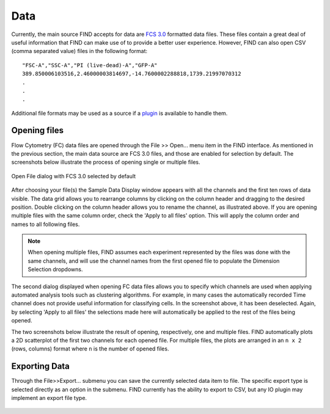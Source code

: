 Data
=====
Currently, the main source FIND accepts for data are 
`FCS 3.0 <http://www.isac-net.org/index.php?option=com_content&task=view&id=101&Itemid=150>`_
formatted data files. These files contain a great deal of useful information 
that FIND can make use of to provide a better user experience. However, FIND can 
also open CSV (comma separated value) files in the following format::

	"FSC-A","SSC-A","PI (live-dead)-A","GFP-A"
	389.850006103516,2.46000003814697,-14.7600002288818,1739.21997070312
	.
	.
	.
	
Additional file formats may be used as a source if a 
`plugin <http://www.justicelab.org/find/plugins>`_ is available to handle them.


Opening files
--------------
Flow Cytometry (FC) data files are opened through the File >> Open... menu item in 
the FIND interface. As mentioned in the previous section, the main data source 
are FCS 3.0 files, and those are enabled for selection by default. The 
screenshots below illustrate the process of opening single or multiple files. 

.. figure:: figures/data_fig1_openfile.png
   :scale: 50 %

Open File dialog with FCS 3.0 selected by default

.. figure:: figures/data_fig2_rename.png
   :scale: 50 %
       
After choosing your file(s) the Sample Data Display window appears with all the 
channels and the first ten rows of data visible. The data grid allows you to 
rearrange columns by clicking on the column header and dragging to the desired 
position. Double clicking on the column header allows you to rename the channel, 
as illustrated above. If you are opening multiple files with the same column 
order, check the 'Apply to all files' option. This will apply the column order 
and names to all following files.

.. note:: When opening multiple files, FIND assumes each experiment represented 
          by the files was done with the same channels, and will use the channel 
          names from the first opened file to populate the Dimension Selection 
          dropdowns.  
    
.. figure:: figures/data_fig3_seldims.png
   :scale: 50 %
       
The second dialog displayed when opening FC data files allows you to specify 
which channels are used when applying automated analysis tools such as 
clustering algorithms. For example, in many cases the automatically recorded 
Time channel does not provide useful information for classifying cells. In the 
screenshot above, it has been deselected. Again, by selecting 'Apply to all 
files' the selections made here will automatically be applied to the rest of 
the files being opened.

The two screenshots below illustrate the result of opening, respectively, one 
and multiple files. FIND automatically plots a 2D scatterplot of the first two 
channels for each opened file. For multiple files, the plots are arranged in 
an ``n x 2`` (rows, columns) format where ``n`` is the number of opened files.

.. figure:: figures/data_fig4_fileopened.png
   :scale: 50 %
   
.. figure:: figures/data_fig5_2filesopened.png
   :scale: 50 %
   
 
Exporting Data
--------------
Through the File>>Export... submenu you can save the currently selected data 
item to file. The specific export type is selected directly as an option in the 
submenu. FIND currently has the ability to export to CSV, but any IO plugin 
may implement an export file type.

.. figure:: figures/data_fig6_exporting.png
   :scale: 50 % 






















